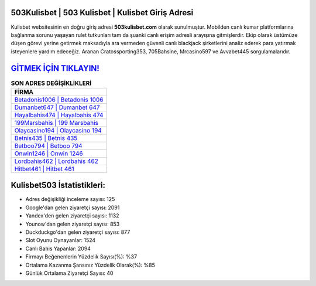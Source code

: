 ﻿503Kulisbet | 503 Kulisbet | Kulisbet Giriş Adresi
===================================

.. image:: images/kulisbet-giris.jpg
   :width: 600
   
Kulisbet websitesinin en doğru giriş adresi **503kulisbet.com** olarak sunulmuştur. Mobilden canlı kumar platformlarına bağlanma sorunu yaşayan rulet tutkunları tam da şuanki canlı erişim adresli arayışına gitmişlerdir. Ekip olarak üstümüze düşen görevi yerine getirmek maksadıyla ara vermeden güvenli canlı blackjack şirketlerini analiz ederek para yatırmak isteyenlere yardım edeceğiz. Aranan Cratossporting353, 705Bahsine, Mrcasino597 ve Avvabet445 sorgulamalarıdır.

`GİTMEK İÇİN TIKLAYIN! <https://uclck.me/gonow>`_
==============

.. list-table:: **SON ADRES DEĞİŞİKLİKLERİ**
   :widths: 100
   :header-rows: 1

   * - FİRMA
   * - `Betadonis1006 | Betadonis 1006 <betadonis1006-betadonis-1006-betadonis-giris-adresi.html>`_
   * - `Dumanbet647 | Dumanbet 647 <dumanbet647-dumanbet-647-dumanbet-giris-adresi.html>`_
   * - `Hayalbahis474 | Hayalbahis 474 <hayalbahis474-hayalbahis-474-hayalbahis-giris-adresi.html>`_	 
   * - `199Marsbahis | 199 Marsbahis <199marsbahis-199-marsbahis-marsbahis-giris-adresi.html>`_	 
   * - `Olaycasino194 | Olaycasino 194 <olaycasino194-olaycasino-194-olaycasino-giris-adresi.html>`_ 
   * - `Betnis435 | Betnis 435 <betnis435-betnis-435-betnis-giris-adresi.html>`_
   * - `Betboo794 | Betboo 794 <betboo794-betboo-794-betboo-giris-adresi.html>`_	 
   * - `Onwin1246 | Onwin 1246 <onwin1246-onwin-1246-onwin-giris-adresi.html>`_
   * - `Lordbahis462 | Lordbahis 462 <lordbahis462-lordbahis-462-lordbahis-giris-adresi.html>`_
   * - `Hitbet461 | Hitbet 461 <hitbet461-hitbet-461-hitbet-giris-adresi.html>`_
	 
Kulisbet503 İstatistikleri:
===================================	 
* Adres değişikliği inceleme sayısı: 125
* Google'dan gelen ziyaretçi sayısı: 2091
* Yandex'den gelen ziyaretçi sayısı: 1132
* Younow'dan gelen ziyaretçi sayısı: 853
* Duckduckgo'dan gelen ziyaretçi sayısı: 877
* Slot Oyunu Oynayanlar: 1524
* Canlı Bahis Yapanlar: 2094
* Firmayı Beğenenlerin Yüzdelik Sayısı(%): %37
* Ortalama Kazanma Şansınız Yüzdelik Olarak(%): %85
* Günlük Ortalama Ziyaretçi Sayısı: 40
